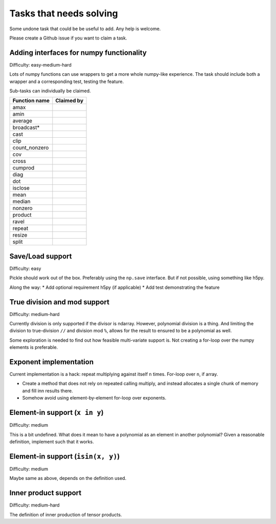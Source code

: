 Tasks that needs solving
========================

Some undone task that could be be useful to add. Any help is welcome.

Please create a Github issue if you want to claim a task.

Adding interfaces for numpy functionality
-----------------------------------------

Difficulty: easy-medium-hard

Lots of numpy functions can use wrappers to get a more whole numpy-like
experience. The task should include both a wrapper and a corresponding test,
testing the feature.

Sub-tasks can individually be claimed.

===================  ==========================================================
Function name        Claimed by
===================  ==========================================================
amax
amin
average
broadcast*
cast
clip
count_nonzero
cov
cross
cumprod
diag
dot
isclose
mean
median
nonzero
product
ravel
repeat
resize
split
===================  ==========================================================

Save/Load support
-----------------

Difficulty: easy

Pickle should work out of the box. Preferably using the ``np.save``
interface. But if not possible, using something like h5py.

Along the way:
* Add optional requirement h5py (if applicable)
* Add test demonstrating the feature

True division and mod support
-----------------------------

Difficulty: medium-hard

Currently division is only supported if the divisor is ndarray. However,
polynomial division is a thing. And limiting the division to true-division
``//`` and division mod ``%``, allows for the result to ensured to be
a polynomial as well.

Some exploration is needed to find out how feasible multi-variate support is.
Not creating a for-loop over the numpy elements is preferable.

Exponent implementation
-----------------------

Current implementation is a hack: repeat multiplying against itself ``n``
times. For-loop over ``n``, if array.

* Create a method that does not rely on repeated calling multiply, and instead
  allocates a single chunk of memory and fill inn results there.
* Somehow avoid using element-by-element for-loop over exponents.

Element-in support (``x in y``)
-------------------------------

Difficulty: medium

This is a bit undefined. What does it mean to have a polynomial as an element
in another polynomial? Given a reasonable definition, implement such that it
works.

Element-in support (``isin(x, y)``)
-----------------------------------

Difficulty: medium

Maybe same as above, depends on the definition used.

Inner product support
---------------------

Difficulty: medium-hard

The definition of inner production of tensor products.
